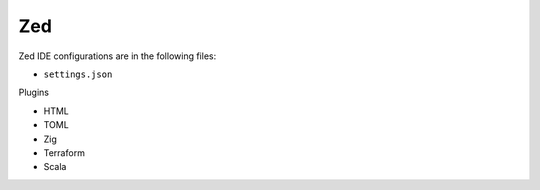 Zed
===

Zed IDE configurations are in the following files:

* ``settings.json``

Plugins

* HTML
* TOML
* Zig
* Terraform
* Scala